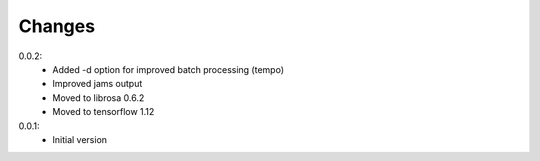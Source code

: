 =======
Changes
=======

0.0.2:
 - Added -d option for improved batch processing (tempo)
 - Improved jams output
 - Moved to librosa 0.6.2
 - Moved to tensorflow 1.12

0.0.1:
 - Initial version